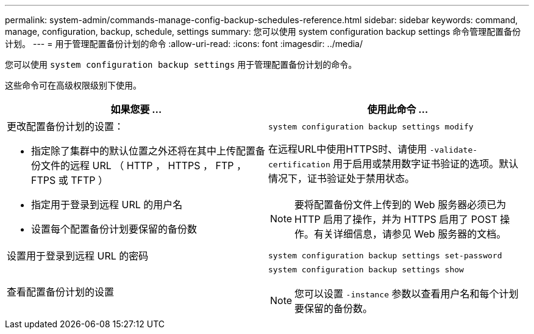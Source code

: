 ---
permalink: system-admin/commands-manage-config-backup-schedules-reference.html 
sidebar: sidebar 
keywords: command, manage, configuration, backup, schedule, settings 
summary: 您可以使用 system configuration backup settings 命令管理配置备份计划。 
---
= 用于管理配置备份计划的命令
:allow-uri-read: 
:icons: font
:imagesdir: ../media/


[role="lead"]
您可以使用 `system configuration backup settings` 用于管理配置备份计划的命令。

这些命令可在高级权限级别下使用。

|===
| 如果您要 ... | 使用此命令 ... 


 a| 
更改配置备份计划的设置：

* 指定除了集群中的默认位置之外还将在其中上传配置备份文件的远程 URL （ HTTP ， HTTPS ， FTP ， FTPS 或 TFTP ）
* 指定用于登录到远程 URL 的用户名
* 设置每个配置备份计划要保留的备份数

 a| 
`system configuration backup settings modify`

在远程URL中使用HTTPS时、请使用 `-validate-certification` 用于启用或禁用数字证书验证的选项。默认情况下，证书验证处于禁用状态。

[NOTE]
====
要将配置备份文件上传到的 Web 服务器必须已为 HTTP 启用了操作，并为 HTTPS 启用了 POST 操作。有关详细信息，请参见 Web 服务器的文档。

====


 a| 
设置用于登录到远程 URL 的密码
 a| 
`system configuration backup settings set-password`



 a| 
查看配置备份计划的设置
 a| 
`system configuration backup settings show`

[NOTE]
====
您可以设置 `-instance` 参数以查看用户名和每个计划要保留的备份数。

====
|===